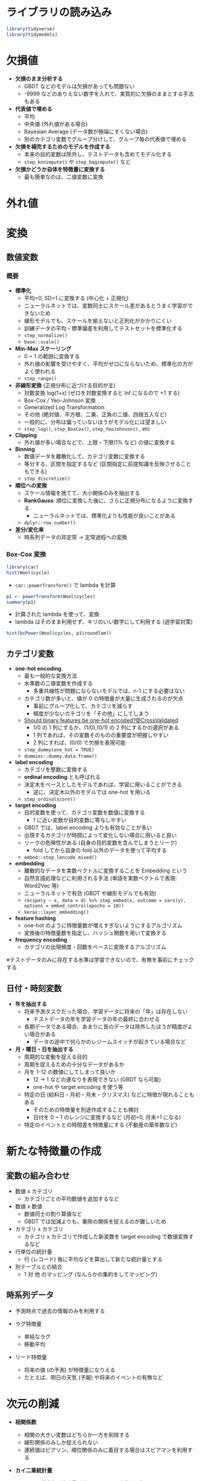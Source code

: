 #+STARTUP: folded indent inlineimages latexpreview
#+PROPERTY: header-args:R :session *R:preprocess* :width 560 :height 420 :results output

* ライブラリの読み込み
  
#+begin_src R :results silent
library(tidyverse)
library(tidymodels)
#+end_src

* 欠損値

- *欠損のまま分析する*
  - GBDT などのモデルは欠損があっても問題ない
  - -9999 などのありえない数字を入れて、実質的に欠損のままとする手法もある

- *代表値で埋める*
  - 平均
  - 中央値 (外れ値がある場合)
  - Bayesian Average (データ数が極端にすくない場合)
  - 別のカテゴリ変数でグループ分けして、グループ毎の代表値で埋める

- *欠損を補完するためのモデルを作成する*
  - 本来の目的変数は除外し、テストデータも含めてモデル化する
  - =step_knnimpute()= や =step_bagimpute()= など

- *欠損かどうか自体を特徴量に変換する*
  - 最も簡単なのは、二値変数に変換

* 外れ値
* 変換
** 数値変数
*** 概要

- *標準化*
  - 平均=0, SD=1 に変換する (中心化 + 正規化)
  - ニューラルネットでは、変数同士にスケール差があるとうまく学習ができないため
  - 線形モデルでも、スケールを揃えないと正則化がかかりにくい
  - 訓練データの平均・標準偏差を利用してテストセットを標準化する
  - =step_normalize()=
  - =base::scale()=

- *Min-Max スケーリング*
  - 0 ~ 1 の範囲に変換する
  - 外れ値の影響を受けやすく、平均がゼロにならないため、標準化の方がよく使われる
  - =step_range()=

- *非線形変換* (正規分布に近づける目的が主)
  - 対数変換 log(1+x) (ゼロを対数変換すると Inf になるので +1 する)
  - Box-Cox / Yeo-Johnson 変換
  - Generalized Log Transformation
  - その他 (絶対値、平方根、二乗、正負の二値、四捨五入など)
  - 一般的に、分布は偏っていないほうがモデル化には望ましい
  - =step_log()=, =step_BoxCox()=, =step_YeoJohnson(),= etc

- *Clipping*
  - 外れ値が多い場合などで、上限・下限(1% など) の値に変換する

- *Binning*
  - 数値データを離散化して、カテゴリ変数に変換する
  - 等分する、区間を指定するなど (区間指定に前提知識を反映させることもできる)
  - =step_discretize()=

- *順位への変換*
  - スケール情報を捨てて、大小関係のみを抽出する
  - *RankGauss*: 順位に変換した後に、さらに正規分布になるように変換する
    - ニューラルネットでは、標準化よりも性能が良いことがある
  - =dplyr::row_number()=

- *差分/変化率*
  - 時系列データの非定常 -> 定常過程への変換

*** Box-Cox 変換

#+begin_src R :results output graphics file :file (my/get-babel-file)
library(car)
hist(Wool$cycle)
#+end_src

#+RESULTS:
[[file:/home/shun/Dropbox/memo/img/babel/fig-3nf5fh.png]]

- =car::powerTransform()= で lambda を計算
#+begin_src R
p1 <- powerTransform(Wool$cycles)
summary(p1)
#+end_src

#+RESULTS:
#+begin_example

bcPower Transformation to Normality 
            Est Power Rounded Pwr Wald Lwr Bnd Wald Upr Bnd
Wool$cycles   -0.0473           0      -0.4259       0.3313

Likelihood ratio test that transformation parameter is equal to 0
 (log transformation)
                             LRT df    pval
LR test, lambda = (0) 0.05994796  1 0.80658

Likelihood ratio test that no transformation is needed
                           LRT df       pval
LR test, lambda = (1) 27.29886  1 1.7431e-07
#+end_example

- 計算された lambda を使って、変換
- lambda はそのまま利用せず、キリのいい数字にして利用する (過学習対策)
#+begin_src R :results output graphics file :file (my/get-babel-file)
hist(bcPower(Wool$cycles, p1$roundlam))
#+end_src

#+RESULTS:
[[file:/home/shun/Dropbox/memo/img/babel/fig-CdtPpR.png]]

** カテゴリ変数

- *one-hot encoding*
  - 最も一般的な変換方法
  - 水準数の二値変数を作成する
    - 多重共線性が問題にならないモデルでは、n-1 にする必要はない
  - カテゴリ数が多いと、値が 0 の特徴量が大量に生成されるのが欠点
    - 事前にグループ化して、カテゴリを減らす
    - 頻度が少ないカテゴリを「その他」にしてしまう
  - [[https://stackoverflow.com/questions/43515877/should-binary-features-be-one-hot-encoded][Should binary features be one-hot encoded?@CrossValidated]]
    - 1/0 の 1 列にするか、(1/0),(0/1) の 2 列にするかの選択がある
    - 1 列であれば、その変数そのものの重要度が把握しやすい
    - 2 列にすれば、(0/0) で欠損を表現可能
  - =step_dummy(one_hot = TRUE)=
  - =dummies::dummy.data.frame()=

- *label encoding*
  - カテゴリを整数に変換する
  - *ordinal encoding* とも呼ばれる
  - 決定木をベースとしたモデルであれば、学習に用いることができる
    - 逆に、決定木以外のモデルでは one-hot を用いる
  - =step_ordinalscore()=

- *target encoding*
  - 目的変数を使って、カテゴリ変数を数値に変換する
    - 1 に近い変数が目的変数に寄与しやすい
  - GBDT では、label encoding よりも有効なことが多い
  - 出現するカテゴリが時間によって変化しない場合に用いると良い
  - リークの危険性がある (自身の目的変数を含んでしまうとリーク)
    - fold してから自身の fold 以外のデータを使って平均する
  - =embed::step_lencode_mixed()= 

- *embedding*
  - 離散的なデータを実数ベクトルに変換することを Embedding という
  - 自然言語処理などに利用される手法 (単語を実数ベクトルで表現: Word2Vec 等)
  - ニューラルネットで有効 (GBDT や線形モデルでも有効)
  - =recipe(y ~ x, data = d) %>% step_embed(x, outcome = vars(y), options = embed_control(epochs = 10))=
  - =keras::layer_embedding()=

- *feature hashing*
  - one-hot のように特徴量数が増えすぎないようにするアルゴリズム
  - 変換後の特徴量数を指定し、ハッシュ関数を用いて変換する

- *frequency encoding*
  - カテゴリの出現頻度・回数をベースに変換するアルゴリズム

※テストデータのみに存在する水準は学習できないので、有無を事前にチェックする

** 日付・時刻変数

- *年を抽出する*
  - 将来予測タスクだった場合、学習データに将来の「年」は存在しない
    - テストデータの年を学習データの年の最終に合わせる
  - 長期データである場合、あまりに昔のデータは除外したほうが精度がよい場合がある
    - データの途中で何らかのレジームスイッチが起きている場合など

- *月・曜日・日を抽出する*
  - 周期的な変動を捉える目的
  - 周期を捉えるための十分なデータがあるか
  - 月を 1-12 の数値にしてしまって良いか
    - 12 -> 1 などの連なりを表現できない (GBDT なら可能)
    - one-hot や target encoding を使う等
  - 特定の日 (給料日・月初・月末・クリスマス) などに特徴が現れることもある
    - そのための特徴量を別途作成することも検討
    - 日付を 0 ~ 1 のレンジに変換するなど (月初=0, 月末=1 になる)
  - 特定のイベントとの時間差を特徴量にする (不動産の築年数など)

* 新たな特徴量の作成
** 変数の組み合わせ

- 数値 x カテゴリ
  - カテゴリごとの平均数値を追加するなど

- 数値 x 数値
  - 数値同士の割り算値など
  - GBDT では加減よりも、乗除の関係を捉えるのが難しいため

- カテゴリ x カテゴリ
  - カテゴリ x カテゴリで作成した新変数を target encoding で数値変換するなど

- 行単位の統計量
  - 行 (レコード) 毎に平均などを算出して新たな統計量とする

- 別テーブルとの結合
  - 1 対 他 のマッピング (なんらかの集約をしてマッピング)

** 時系列データ

- 予測時点で過去の情報のみを利用する

- ラグ特徴量
  - 単純なラグ
  - 移動平均

- リード特徴量
  - 将来の値 (の予測) が特徴量になりえる
  - たとえば、明日の天気 (予報) や将来のイベントの有無など

* 次元の削減

- *相関係数*
  - 相関の大きい変数はどちらか一方を削除する
  - 線形関係のみしか捉えられない
  - 連続値はピアソン、順位関係のみに着目する場合はスピアマンを利用する

- *カイ二乗統計量*
  - カイ二乗検定の統計量が大きいものから変数を選択する
  - 値のスケールに影響されるので、予めスケーリングする

- *相互情報量*

- *主成分分析 (PCA)*
  - 分散の大きい方向から順に軸を取り出す手法
  - 正規分布を仮定している
  - 全変数ではなく、特定の変数群に対してのみ適応することもできる

- *カーネル主成分分析*
  - カーネル法を用いた主成分分析
  - =kernlab::kpca()=

- *VIF 統計量*
  - Variance Inflation Factor = 分散拡大係数
  - 重回帰分析の多重共線性を数値化
  - 複数の変数の関係に利用できる (一方、相関係数は 1:1)
  - 1 / (1 - rho^2) が 10 を超えると多重共線性が疑われる
  - =car::vif(lm_or_glm_fit)= で計算

- *Lasso 回帰*
  - L1 正則化による変数削減

- *Importance から選択*
  - 決定木系のモデルの Importance を利用
  - Importance は Gain をメインに見る
  - Permutation Importance であればモデルに依存せずに比較ができる
    - 当該の変数をシャッフルした場合にどのくらい精度が落ちるか

- *Greedy Foward Selection*
  - 特徴量の組を変えて繰り返し学習させる

- *非負値行列因子分解 (NMF; Non-Negative Matrix Factrization)*
  - 非負の行列データをより少ない次元の行列の積で近似する手法

- *Latent Dirichlet Allocation (LDA)*

- *線形判別分析 (LDA; Linear Discriminant Analysis)*
  - 分類タスクを教師ありで次元削減

- *t-SNE (t-Distributed Neighbor Embedding)*
  - 高次元のデータを 2 次元に圧縮して可視化する手法

- *UMAP (Uniform Manifold Approximation and Projection)*
  - t-SNE 同様に次元圧縮・可視化するための手法
  - t-SNE よりも高速

- *オートエンコーダ*
  - ニューラルネットの中間層を入力層よりも少なくする
  - より低次元で元データを表現できるようになる

- *クラスタリング*
  - データをいくつかのグループに分けて行う教師なし学習
  - いくつかのアルゴリズム
    - k-Means (Mini-Batch k-Means)
    - DBSCAN
    - Agglomerative Clustering (凝集型階層クラスタリング)

- *Isomap*

* モデルごとの前処理手法
** GBDT

- *基本的な方針*
  - _数値データは、大小関係のみ考慮 (大小関係が変わらない変換は無意味)_
  - 欠損値があっても実行可能なので、基本は埋めずに実行 (欠損値を埋めてもよい)
  - カテゴリ変数は one-hot でなく、単に label encoding でもよい
  - target encoding が有効な場合がある
  - _相互作用項や非線形関係を決定木の繰り返しで反映できる_
    - 明示的に相互作用の特徴量を作成したりする必要はない
    - 対数変換などの非線形の変換は必要ない
  - [参考] 一方、ニューラルネットでは、数値=標準化 + カテゴリ=one-hot が基本
  - *データには明示的に存在しない・読み取りづらいデータを特徴量として追加するのが基本方針*

- ={xgboost}=
  - アウトカム
    - 分類タスク: _factor ラベルでは NG_, 0:1 のラベルにする (多クラスの場合は 0 ~ N のラベル)
  - 特徴量

- ={parsnip}= + ={xgboost}=
  - アウトカム
    - 分類タスク: _因子型のラベルでなくてはならない_
  - 特徴量
    - *欠損はあってもよい*
    - =factor= / =ordered factor=
      - 数値 (0:1 など) に変換しなくても OK
      - 2 値ファクターは数値 (0, 1 など) に変換しても *結果は変わらない*
      - *one_hot でなく、label encoding でも結果は変わらない*
        - _ただし nominal = one hot, ordical = label が木構造のモデルの基本_
      - 多クラスラベルは factor と数値では若干結果が異なる (大差はない)
    - =numeric=
      - 標準化などの変換をしなくても OK (ただし、結果は若干変わる. 大差はない.)
    - =logical=
      - lgl のままでも 0:1 に変換しても結果は変わらず

*結論*
- 基本的に GBDT は数値のみを扱うため、parsnip を利用する場合でも全て数値に変換してしまっても OK
- 欠損は埋めないでも利用可能だが、他のモデルでは欠損処理が必要になるため、欠損処理有無で比較すると良い

** ランダムフォレスト

- ={ranger}=

- ={parsnip}= + ={ranger}=
  - アウトカム
    - 分類タスク: _因子型のラベルでなくてはならない_
  - 特徴量
    - *欠損はあってはならない* (エラーになり学習できない)
    - =factor= / =ordered factor=
      - 数値 (0:1 など) に変換しなくても OK
      - ファクターは数値 (0, 1 等や 1 < 2 < 3) に変換しても *結果は変わらない*
      - *順序ファクターでない場合は、one hot encoding*
      - 順序ファクターの場合は label encoding
    - =numeric=
      - 標準化などの変換をしなくても OK (大小関係が変わらない変換は影響ないはず)
      - ただし、結果は若干変わる (大差はない)
    - =logical=
      - lgl のままでも 0:1 に変換しても結果は変わらず

** 決定木 (CART)

- ={rpart}=

- ={parsnip}= + ={rpart}=
  - アウトカム
    - 分類タスク: _因子型のラベルでなくてはならない_
  - 特徴量
    - *欠損はあってもよい (CART アルゴリズムなら)*
    - =factor= / =ordered factor=
      - 数値 (0:1 など) に変換しなくても OK
      - ファクターは数値 (0, 1 等や 1 < 2 < 3) に変換しても *結果は変わらない*
      - 順序ファクターの場合は label encoding/one hot encoding でも結果は変わらない
    - =numeric=
      - 標準化などの変換をしなくても OK (大小関係が変わらない変換は影響ない)
      - 標準化しても結果は変わらない
    - =logical=
      - lgl のままでも 0:1 に変換しても結果は変わらず

** 線形モデル

- ={lm}=, ={glm}=
  - 特徴量
    - factor
      - test データに train データには存在しない level があると predict() ができない
      - model.matrix で変換すると水準が自動で削減されてしまう
      - 対策
        - 明示的に test データの水準を削除する
        - 事前に one-hot などに変換する

  - アウトカム
    - 分類タスク: _因子型のラベルでなくてはならない_
    - 回帰タスク: 数値のまま (標準化はしなくてよい)
      - [[https://stats.stackexchange.com/questions/155996/lasso-normalization-of-response-variable-needed][LASSO - normalization of response variable needed?@CrossValidated]]
  - 特徴量
    - numeric: normalization
      - ただし =standardize=TRUE= で標準化してくれる (default)
    - factor: one-hot / ordinal(ordered): one-hot
      - [[https://stats.stackexchange.com/questions/69568/whether-to-rescale-indicator-binary-dummy-predictors-for-lasso][whether to rescale indicator / binary / dummy predictors for LASSO]]
        - one-hot 変換した後に 標準化するか否か (両方の意見がある模様)
        - Lasso の変数選択を公平にするためには、標準化する
        - 一方、0/1 の方が係数の解釈はしやすい
      - [[https://stats.stackexchange.com/questions/136085/can-glmnet-logistic-regression-directly-handle-factor-categorical-variables-wi][Can glmnet logistic regression directly handle factor (categorical) variables without needing dummy variables?@CrossValidated]]

- ={parsnip}= + ={glmnet}=
  - アウトカム
    - 分類タスク: _因子型のラベルでなくてはならない_
  - 特徴量
    - *欠損はあってはならない*
      - 欠損があってもモデルの学習はできるが、予測データにも NA があると予測が NA になる
    - =factor= / =ordered factor=
      - 数値 (0:1 など) に変換しなくても OK
      - 2 値ファクターは数値 (0, 1 等) に変換しても結果はほぼ変わらない
      - 2 値以上のファクターは、ordinal でも one hot encoding にする (label encoding とは若干結果が異なる)
    - =numeric=
      - 正則化を効かせるためには、標準化が必須 (正則化を利用しないなら結果は変わらない)
    - =logical=
      - lgl のままでも 0:1 に変換しても結果はほぼ変わらず

** SVM

- ={kernlab}=
  - =scaled=TRUE= で二値データでないものはスケールされる

- ={parsnip}= + ={kernlab}=
  - アウトカム
    - 分類タスク: _因子型のラベルでなくてはならない_
  - 特徴量
    - *欠損はあってはならない* (学習はできるが、予測でエラーになる)
    - =factor= / =ordered factor=
      - 数値 (0:1 など) に変換しなくても OK
      - 2 値ファクターは数値 (0, 1 等) に変換しても結果はほぼ変わらない
      - 2 値以上のファクターは、ordinal でも one hot encoding にする
    - =numeric=
      - 標準化が必須 (SVM は特徴量間のスケーリングバイアスを受けやすい)
    - =logical=
      - lgl のままでも 0:1 に変換しても結果はほぼ変わらず

** MLP

- ={keras}=

- ={parsnip}= + ={keras}=
  - アウトカム
    - 分類タスク: _因子型のラベルでなくてはならない_
  - 特徴量
    - *欠損はあってはならない*
      - 欠損があってもモデルの学習はできるが、予測データにも NA があると予測が NA になる
    - =factor= / =ordered factor=
      - 数値 (0:1 など) に変換しなくても OK
      - 2 値ファクターは数値 (0, 1 等) に変換しても結果はほぼ変わらない
      - 2 値以上のファクターは、ordinal でも one hot encoding にする
    - =numeric=
      - 標準化が必須
    - =logical=
      - lgl のままでも 0:1 に変換しても結果はほぼ変わらず

** kNN

- ={kknn}=
  - =train.kknn()= の =scale = TRUE= で標準化をデフォルトで行ってくれる

- ={parsnip}= + ={kknn}=
  - アウトカム
    - 分類タスク: _因子型のラベルでなくてはならない_
  - 特徴量
    - *欠損はあってはならない*
      - 欠損があると予測にデータ数が欠落してしまう
    - =factor= / =ordered factor=
      - 数値 (0:1 など) に変換しなくても OK
      - 2 値ファクターは数値 (0, 1 等) に変換しても結果はほぼ変わらない
      - 2 値以上のファクターは、ordinal でも one hot encoding にする
    - =numeric=
      - 標準化が必須 (Titanic Age では効果はでなかったが、絶対値の大きい数値に影響されすぎないようにするため)
    - =logical=
      - lgl のままでも 0:1 に変換しても結果はほぼ変わらず

* [[file:../package/tidymodels/recipes.org][ ={recipes}= ]]
* 参考

- [[https://ishitonton.hatenablog.com/entry/2019/02/24/184253][モデリングのための特徴量の前処理について整理した]]
- [[https://stats.stackexchange.com/questions/155996/lasso-normalization-of-response-variable-needed][LASSO - normalization of response variable needed?@CrossValidated]]
